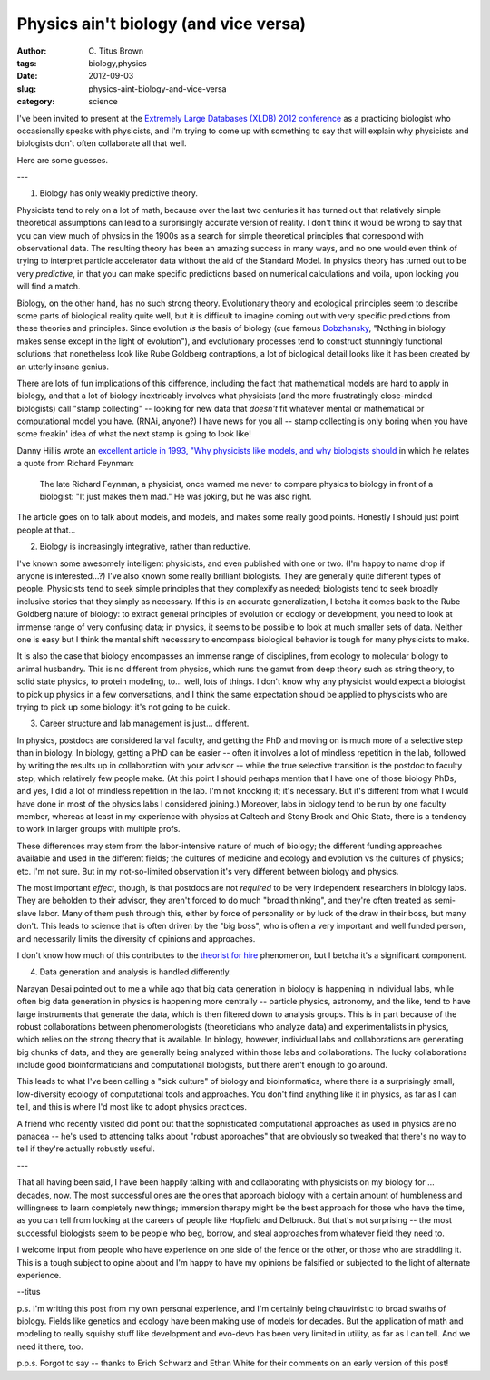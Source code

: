 Physics ain't biology (and vice versa)
######################################

:author: C\. Titus Brown
:tags: biology,physics
:date: 2012-09-03
:slug: physics-aint-biology-and-vice-versa
:category: science

I've been invited to present at the `Extremely Large Databases (XLDB)
2012 conference
<http://www-conf.slac.stanford.edu/xldb2012/ProgramC.asp>`__ as a
practicing biologist who occasionally speaks with physicists, and I'm
trying to come up with something to say that will explain why
physicists and biologists don't often collaborate all that well.

Here are some guesses.

---

1. Biology has only weakly predictive theory.

Physicists tend to rely on a lot of math, because over the last two
centuries it has turned out that relatively simple theoretical
assumptions can lead to a surprisingly accurate version of reality.  I
don't think it would be wrong to say that you can view much of physics
in the 1900s as a search for simple theoretical principles that
correspond with observational data.  The resulting theory has been an
amazing success in many ways, and no one would even think of trying to
interpret particle accelerator data without the aid of the Standard
Model.  In physics theory has turned out to be very *predictive*, in
that you can make specific predictions based on numerical calculations
and voila, upon looking you will find a match.

Biology, on the other hand, has no such strong theory.  Evolutionary
theory and ecological principles seem to describe some parts of
biological reality quite well, but it is difficult to imagine coming
out with very specific predictions from these theories and principles.
Since evolution *is* the basis of biology (cue famous `Dobzhansky
<http://en.wikipedia.org/wiki/Theodosius_Dobzhansky>`__, "Nothing in
biology makes sense except in the light of evolution"), and evolutionary
processes tend to construct stunningly functional solutions that
nonetheless look like Rube Goldberg contraptions, a lot of biological
detail looks like it has been created by an utterly insane genius.

There are lots of fun implications of this difference, including the
fact that mathematical models are hard to apply in biology, and that a
lot of biology inextricably involves what physicists (and the more
frustratingly close-minded biologists) call "stamp collecting" --
looking for new data that *doesn't* fit whatever mental or mathematical
or computational model you have.  (RNAi, anyone?)  I have news for
you all -- stamp collecting is only boring when you have some freakin'
idea of what the next stamp is going to look like!

Danny Hillis wrote an `excellent article in 1993, "Why physicists like
models, and why biologists should
<http://longnow.org/essays/why-physicists-models-and-why-biologists-should/>`__
in which he relates a quote from Richard Feynman:

   The late Richard Feynman, a physicist, once warned me never to
   compare physics to biology in front of a biologist: "It just makes
   them mad." He was joking, but he was also right.

The article goes on to talk about models, and models, and makes some
really good points.  Honestly I should just point people at that...

2. Biology is increasingly integrative, rather than reductive.

I've known some awesomely intelligent physicists, and even published
with one or two.  (I'm happy to name drop if anyone is interested...?)
I've also known some really brilliant biologists.  They are generally
quite different types of people.  Physicists tend to seek simple
principles that they complexify as needed; biologists tend to seek
broadly inclusive stories that they simply as necessary.  If this is
an accurate generalization, I betcha it comes back to the Rube Goldberg
nature of biology: to extract general principles of evolution or
ecology or development, you need to look at immense range of very
confusing data; in physics, it seems to be possible to look at much
smaller sets of data.  Neither one is easy but I think the mental
shift necessary to encompass biological behavior is tough for many
physicists to make.

It is also the case that biology encompasses an immense range of
disciplines, from ecology to molecular biology to animal husbandry.
This is no different from physics, which runs the gamut from deep
theory such as string theory, to solid state physics, to protein
modeling, to... well, lots of things.  I don't know why any physicist
would expect a biologist to pick up physics in a few conversations,
and I think the same expectation should be applied to physicists who
are trying to pick up some biology: it's not going to be quick.

3. Career structure and lab management is just... different.

In physics, postdocs are considered larval faculty, and getting the
PhD and moving on is much more of a selective step than in biology.
In biology, getting a PhD can be easier -- often it involves a lot of
mindless repetition in the lab, followed by writing the results up in
collaboration with your advisor -- while the true selective transition
is the postdoc to faculty step, which relatively few people make.  (At
this point I should perhaps mention that I have one of those biology
PhDs, and yes, I did a lot of mindless repetition in the lab. I'm not
knocking it; it's necessary.  But it's different from what I would
have done in most of the physics labs I considered joining.)
Moreover, labs in biology tend to be run by one faculty member,
whereas at least in my experience with physics at Caltech and Stony
Brook and Ohio State, there is a tendency to work in larger groups
with multiple profs.

These differences may stem from the labor-intensive nature of much of
biology; the different funding approaches available and used in the
different fields; the cultures of medicine and ecology and evolution
vs the cultures of physics; etc.  I'm not sure. But in my not-so-limited
observation it's very different between biology and physics.

The most important *effect*, though, is that postdocs are not
*required* to be very independent researchers in biology labs.  They
are beholden to their advisor, they aren't forced to do much "broad
thinking", and they're often treated as semi-slave labor.  Many of
them push through this, either by force of personality or by luck of
the draw in their boss, but many don't.  This leads to science that is
often driven by the "big boss", who is often a very important and well
funded person, and necessarily limits the diversity of opinions and
approaches.

I don't know how much of this contributes to the `theorist for hire
<http://scientopia.org/blogs/guestblog/2012/01/18/theorist-for-hire/>`__
phenomenon, but I betcha it's a significant component.

4. Data generation and analysis is handled differently.

Narayan Desai pointed out to me a while ago that big data generation
in biology is happening in individual labs, while often big data
generation in physics is happening more centrally -- particle physics,
astronomy, and the like, tend to have large instruments that generate
the data, which is then filtered down to analysis groups.  This is in
part because of the robust collaborations between phenomenologists
(theoreticians who analyze data) and experimentalists in physics,
which relies on the strong theory that is available.  In biology,
however, individual labs and collaborations are generating big chunks
of data, and they are generally being analyzed within those labs and
collaborations.  The lucky collaborations include good
bioinformaticians and computational biologists, but there aren't
enough to go around.

This leads to what I've been calling a "sick culture" of biology and
bioinformatics, where there is a surprisingly small, low-diversity
ecology of computational tools and approaches.  You don't find
anything like it in physics, as far as I can tell, and this is where
I'd most like to adopt physics practices.

A friend who recently visited did point out that the sophisticated
computational approaches as used in physics are no panacea -- he's
used to attending talks about "robust approaches" that are obviously
so tweaked that there's no way to tell if they're actually robustly
useful.

---

That all having been said, I have been happily talking with and
collaborating with physicists on my biology for ... decades, now.  The
most successful ones are the ones that approach biology with a certain
amount of humbleness and willingness to learn completely new things;
immersion therapy might be the best approach for those who have the
time, as you can tell from looking at the careers of people like
Hopfield and Delbruck.  But that's not surprising -- the most
successful biologists seem to be people who beg, borrow, and steal
approaches from whatever field they need to.

I welcome input from people who have experience on one side of the
fence or the other, or those who are straddling it.  This is a tough
subject to opine about and I'm happy to have my opinions be falsified
or subjected to the light of alternate experience.

--titus

p.s. I'm writing this post from my own personal experience, and I'm
certainly being chauvinistic to broad swaths of biology.  Fields like
genetics and ecology have been making use of models for decades.  But
the application of math and modeling to really squishy stuff like
development and evo-devo has been very limited in utility, as far as I
can tell.  And we need it there, too.

p.p.s. Forgot to say -- thanks to Erich Schwarz and Ethan White for
their comments on an early version of this post!

